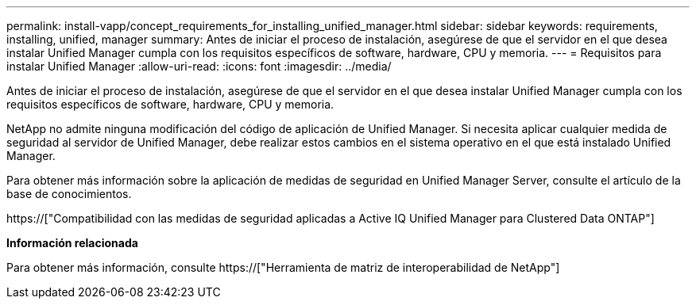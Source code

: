 ---
permalink: install-vapp/concept_requirements_for_installing_unified_manager.html 
sidebar: sidebar 
keywords: requirements, installing, unified, manager 
summary: Antes de iniciar el proceso de instalación, asegúrese de que el servidor en el que desea instalar Unified Manager cumpla con los requisitos específicos de software, hardware, CPU y memoria. 
---
= Requisitos para instalar Unified Manager
:allow-uri-read: 
:icons: font
:imagesdir: ../media/


[role="lead"]
Antes de iniciar el proceso de instalación, asegúrese de que el servidor en el que desea instalar Unified Manager cumpla con los requisitos específicos de software, hardware, CPU y memoria.

NetApp no admite ninguna modificación del código de aplicación de Unified Manager. Si necesita aplicar cualquier medida de seguridad al servidor de Unified Manager, debe realizar estos cambios en el sistema operativo en el que está instalado Unified Manager.

Para obtener más información sobre la aplicación de medidas de seguridad en Unified Manager Server, consulte el artículo de la base de conocimientos.

https://["Compatibilidad con las medidas de seguridad aplicadas a Active IQ Unified Manager para Clustered Data ONTAP"]

*Información relacionada*

Para obtener más información, consulte https://["Herramienta de matriz de interoperabilidad de NetApp"]
